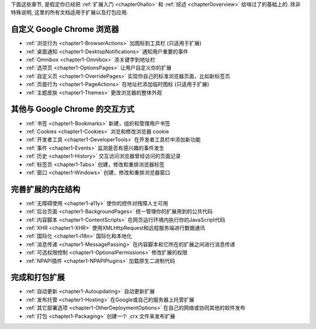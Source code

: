 
下面这些章节, 是假定你已经把 :ref:`扩展入门 <chapter0hallo>` 和 :ref:`综述 <chapter0overview>` 给啃过了的基础上的. 除非特殊说明, 这里的所有文档适用于扩展以及打包应用.


自定义 Google Chrome 浏览器
-------------------------------------------------------------- 


- :ref:`浏览行为 <chapter1-BrowserActions>` 加图标到工具栏 (只适用于扩展)
- :ref:`桌面通知 <chapter1-DesktopNotifications>`   通知用户重要的事件
- :ref:`Omnibox <chapter1-Omnibox>`     添关键字到地址栏
- :ref:`选项页 <chapter1-OptionsPages>`   让用户自定义你的扩展
- :ref:`自定义页 <chapter1-OverridePages>`  实现你自己的标准浏览器页面，比如新标签页
- :ref:`页面行为 <chapter1-PageActions>`    在地址栏添加临时图标 (只适用于扩展)
- :ref:`主题皮肤 <chapter1-Themes>`   更改浏览器的整体外观


其他与 Google Chrome 的交互方式
-------------------------------------------------------------- 

- :ref:`书签 <chapter1-Bookmarks>`   新建，组织和管理用户书签
- :ref:`Cookies <chapter1-Cookies>`     浏览和修改浏览器 cookie 
- :ref:`开发者工具 <chapter1-DeveloperTools>`     在开发者工具栏中添加新功能
- :ref:`事件 <chapter1-Events>`  监测是否有感兴趣的事件发生
- :ref:`历史 <chapter1-History>`     交互访问浏览器曾经访问的页面记录
- :ref:`标签页 <chapter1-Tabs>`    创建，修改和重排浏览器标签
- :ref:`窗口 <chapter1-Windows>`     创建，修改和重排浏览器窗口

完善扩展的内在结构
-------------------------------------------------------------- 

- :ref:`无障碍使用 <chapter1-a11y>`    使你的控件对残障人士可用
- :ref:`后台页面 <chapter1-BackgroundPages>`    统一管理你的扩展用到的公共代码
- :ref:`内容脚本 <chapter1-ContentScripts>`     在网页运行环境内执行你的JavaScript代码
- :ref:`XHR <chapter1-XHR>`    使用XMLHttpRequest和远程服务端进行数据通讯
- :ref:`国际化 <chapter1-i18n>`    国际化和本地化
- :ref:`消息传递 <chapter1-MessagePassing>`     在内容脚本和它所在的扩展之间进行消息传递
- :ref:`可选权限控制 <chapter1-OptionalPermissions>`    修改扩展的权限
- :ref:`NPAPI插件 <chapter1-NPAPIPlugins>`   加载原生二进制代码


完成和打包扩展
--------------------------------------------------------------  

- :ref:`自动更新 <chapter1-Autoupdating>`    自动更新扩展
- :ref:`发布托管 <chapter1-Hosting>`     在Google或自己的服务器上托管扩展
- :ref:`其它部署选项 <chapter1-OtherDeploymentOptions>`     在自己的网络或协同其他的软件发布
- :ref:`打包 <chapter1-Packaging>`   创建一个 .crx 文件来发布扩展


